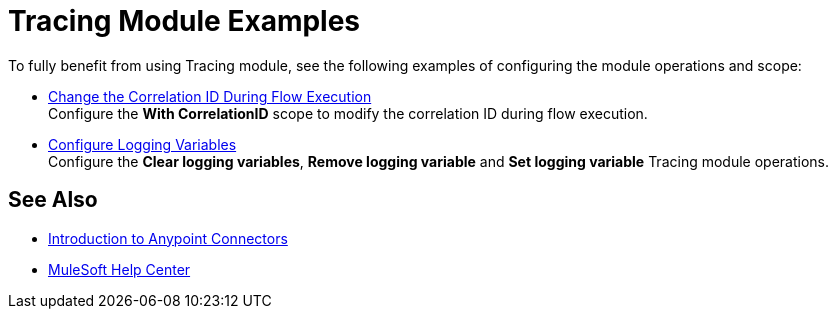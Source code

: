 = Tracing Module Examples

To fully benefit from using Tracing module, see the following examples of configuring the module operations and scope:


* xref:tracing-module-with-correlationid.adoc[Change the Correlation ID During Flow Execution] +
Configure the *With CorrelationID* scope to modify the correlation ID during flow execution.
* xref:tracing-module-logging.adoc[Configure Logging Variables] +
Configure the *Clear logging variables*, *Remove logging variable* and *Set logging variable* Tracing module operations.

== See Also

* xref:connectors::introduction/introduction-to-anypoint-connectors.adoc[Introduction to Anypoint Connectors]
* https://help.mulesoft.com[MuleSoft Help Center]
